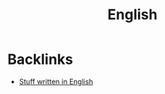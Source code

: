 #+title: English

* Backlinks
- [[site:language-english.org::*Stuff written in English][Stuff written in English]]
